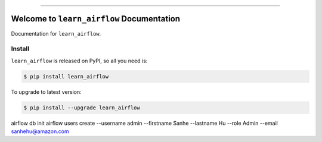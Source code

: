 
.. image:: https://travis-ci.org/MacHu-GWU/learn_airflow-project.svg?branch=master
    :target: https://travis-ci.org/MacHu-GWU/learn_airflow-project?branch=master

.. image:: https://codecov.io/gh/MacHu-GWU/learn_airflow-project/branch/master/graph/badge.svg
    :target: https://codecov.io/gh/MacHu-GWU/learn_airflow-project

.. image:: https://img.shields.io/pypi/v/learn_airflow.svg
    :target: https://pypi.python.org/pypi/learn_airflow

.. image:: https://img.shields.io/pypi/l/learn_airflow.svg
    :target: https://pypi.python.org/pypi/learn_airflow

.. image:: https://img.shields.io/pypi/pyversions/learn_airflow.svg
    :target: https://pypi.python.org/pypi/learn_airflow

.. image:: https://img.shields.io/badge/STAR_Me_on_GitHub!--None.svg?style=social
    :target: https://github.com/MacHu-GWU/learn_airflow-project

------


.. image:: https://img.shields.io/badge/Link-Document-blue.svg
    :target: http://learn_airflow.my-docs.com/index.html

.. image:: https://img.shields.io/badge/Link-API-blue.svg
    :target: http://learn_airflow.my-docs.com/py-modindex.html

.. image:: https://img.shields.io/badge/Link-Source_Code-blue.svg
    :target: http://learn_airflow.my-docs.com/py-modindex.html

.. image:: https://img.shields.io/badge/Link-Install-blue.svg
    :target: `install`_

.. image:: https://img.shields.io/badge/Link-GitHub-blue.svg
    :target: https://github.com/MacHu-GWU/learn_airflow-project

.. image:: https://img.shields.io/badge/Link-Submit_Issue-blue.svg
    :target: https://github.com/MacHu-GWU/learn_airflow-project/issues

.. image:: https://img.shields.io/badge/Link-Request_Feature-blue.svg
    :target: https://github.com/MacHu-GWU/learn_airflow-project/issues

.. image:: https://img.shields.io/badge/Link-Download-blue.svg
    :target: https://pypi.org/pypi/learn_airflow#files


Welcome to ``learn_airflow`` Documentation
==============================================================================

Documentation for ``learn_airflow``.


.. _install:

Install
------------------------------------------------------------------------------

``learn_airflow`` is released on PyPI, so all you need is:

.. code-block:: console

    $ pip install learn_airflow

To upgrade to latest version:

.. code-block:: console

    $ pip install --upgrade learn_airflow

airflow db init
airflow users create --username admin --firstname Sanhe --lastname Hu --role Admin --email sanhehu@amazon.com